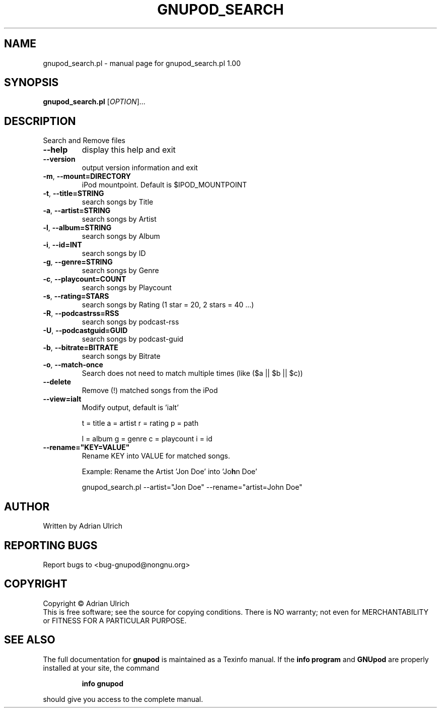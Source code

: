 .TH GNUPOD_SEARCH "23" "June 2005" "gnupod_search.pl 1.00" "User Commands"
.SH NAME
gnupod_search.pl \- manual page for gnupod_search.pl 1.00
.SH SYNOPSIS
.B gnupod_search.pl
[\fIOPTION\fR]...
.SH DESCRIPTION
Search and Remove files
.TP
\fB\-\-help\fR
display this help and exit
.TP
\fB\-\-version\fR
output version information and exit
.TP
\fB\-m\fR, \fB\-\-mount=DIRECTORY\fR
iPod mountpoint. Default is $IPOD_MOUNTPOINT
.TP
\fB\-t\fR, \fB\-\-title=STRING\fR
search songs by Title
.TP
\fB\-a\fR, \fB\-\-artist=STRING\fR
search songs by Artist
.TP
\fB\-l\fR, \fB\-\-album=STRING\fR
search songs by Album
.TP
\fB\-i\fR, \fB\-\-id=INT\fR
search songs by ID
.TP
\fB\-g\fR, \fB\-\-genre=STRING\fR
search songs by Genre
.TP
\fB\-c\fR, \fB\-\-playcount=COUNT\fR
search songs by Playcount
.TP
\fB\-s\fR, \fB\-\-rating=STARS\fR
search songs by Rating (1 star = 20, 2 stars = 40 ...)
.TP
\fB\-R\fR, \fB\-\-podcastrss=RSS\fR
search songs by podcast-rss
.TP
\fB\-U\fR, \fB\-\-podcastguid=GUID\fR
search songs by podcast-guid
.TP
\fB\-b\fR, \fB\-\-bitrate=BITRATE\fR
search songs by Bitrate
.TP
\fB\-o\fR, \fB\-\-match\-once\fR
Search does not need to match multiple times (like ($a || $b || $c))
.TP
\fB\-\-delete\fR
Remove (!) matched songs from the iPod
.TP
\fB\-\-view=ialt\fR
Modify output, default is 'ialt'

t = title    a = artist   r = rating      p = path

l = album    g = genre    c = playcount   i = id
.TP
\fB\-\-rename="KEY=VALUE"\fR
Rename KEY into VALUE for matched songs.

Example: Rename the Artist 'Jon Doe' into 'Jo\fBh\fRn Doe'

gnupod_search.pl --artist="Jon Doe" --rename="artist=John Doe"

.SH AUTHOR
Written by Adrian Ulrich
.SH "REPORTING BUGS"
Report bugs to <bug-gnupod@nongnu.org>
.SH COPYRIGHT
Copyright \(co Adrian Ulrich
.br
This is free software; see the source for copying conditions.  There is NO
warranty; not even for MERCHANTABILITY or FITNESS FOR A PARTICULAR PURPOSE.
.SH "SEE ALSO"
The full documentation for
.B gnupod
is maintained as a Texinfo manual.  If the
.B info program
and
.B GNUpod
are properly installed at your site, the command
.IP
.B info gnupod
.PP
should give you access to the complete manual.
